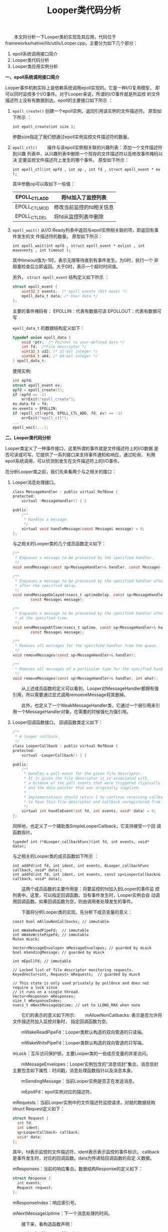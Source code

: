 #+TITLE: Looper类代码分析

　　本文将分析一下Looper类的实现及其应用，代码位于
frameworks/native/lib/utils/Looper.cpp。主要分为如下几个部分：
1. epoll系统调用接口简介
2. Looper类代码分析
3. Looper类应用实例分析

*一、epoll系统调用接口简介*

Looper事件机制实际上是依赖系统调用epoll实现的。它是一种I/O复用模型，
即可以同时监控多个I/O事件。对于Looper来说，所谓的I/O事件就是所监控
的文件描述符上没有有数据到达。epoll的主要接口如下所示 ：
1. =epoll_create()=
   创建一个epoll实例，返回引用该实例的文件描述符。
   原型如下所示 ：
   : int epoll_create(int size );
   参数size指定了我们想通过epoll实例监控文件描述符的数量。
2. =epoll_ctl()=
   　　操作与该epoll实例相关联的兴趣列表：添加一个文件描述符到兴趣
   列表中，从兴趣列表中删除一个现存的文件描述符以及修改事件掩码以决
   定要监控文件描述符上发生的哪个事件。
   原型如下所示：
   : int epoll_ctl(int epfd , int op , int fd , struct epoll_event * ev );

   其中参数op可以取如下一些值：
   |---------------+--------------------------|
   | EPOLL_CTL_ADD | 将fd加入了监控列表       |
   |---------------+--------------------------|
   | EPOLL_CTL_MOD | 修改当前监控的fd相关信息 |
   |---------------+--------------------------|
   | EPOLL_CTL_DEL | 将fd从监控列表中删除     |
   |---------------+--------------------------|
3. =epoll_wait()=
   从I/O Ready列表中返回与epoll实例相关联的项，即返回有事件发生的文
   件描述符的数量。
   原型如下所示：
   : int epoll_wait(int epfd , struct epoll_event * evlist , int maxevents , int timeout );
   其中timeout值为-1时，表示无限等待直到有事件发生。为0时，执行一个
   非阻塞检查后立即返回。大于0时，表示一个超时时间值。

   另外， =struct epoll_event= 结构定义如下所示 ：
   #+BEGIN_SRC c
     struct epoll_event {
         uint32_t events;  /* epoll events (bit mask) */
         epoll_data_t data; /* User data */
     };      
   #+END_SRC

   主要的事件掩码有：
   EPOLLIN：代表有数据可读
   EPOLLOUT：代表有数据可写

   =epoll_data_t= 的数据结构定义如下：
   #+BEGIN_SRC c
     typedef union epoll_data {
         void *ptr;  /* Pointer to user-defined data */
         int fd;  /*File descriptor */
         uint32_t u32; /* 32-bit integer */
         uint64_t u64; /* 64-bit integer */
     } epoll_data_t;      
   #+END_SRC

   使用实例:
   #+BEGIN_SRC c
     int epfd;
     struct epoll_event ev;
     epfd = epoll_create(5);
     if (epfd == -1)
         errExit("epoll_create");
     ev.data.fd = fd;
     ev.events = EPOLLIN;
     if (epoll_ctl(epfd, EPOLL_CTL_ADD, fd, ev) == -1)
         errExit("epoll_ctl");
     ...
     epoll_wait(...);      
   #+END_SRC

*二、Looper类代码分析*

Looper类定义了一种事件接口，这里所谓的事件就是文件描述符上的I/O数据
是否可读或可写。它提供了一系列接口来支持事件通知和响应，通过轮询，
利用epoll系统调用，可以侦测到发生在文件描述符上的I/O事件。

在分析Looper类之前，我们先来看两个与之相关的接口：
1. Looper消息处理接口。
   #+BEGIN_SRC c
     class MessageHandler : public virtual RefBase {
     protected:
         virtual ~MessageHandler() { }

     public:
         /**
          ,* Handles a message.
          ,*/
         virtual void handleMessage(const Message& message) = 0;
     };      
   #+END_SRC

   与之相关的Looper类的几个成员函数定义如下：
   #+BEGIN_SRC c
         /**
          ,* Enqueues a message to be processed by the specified handler.
          ,*/
         void sendMessage(const sp<MessageHandler>& handler, const Message& message);

         /**
          ,* Enqueues a message to be processed by the specified handler after all pending messages
          ,* after the specified delay.
          ,*/
         void sendMessageDelayed(nsecs_t uptimeDelay, const sp<MessageHandler>& handler,
                 const Message& message);

         /**
          ,* Enqueues a message to be processed by the specified handler after all pending messages
          ,* at the specified time.
          ,*/
         void sendMessageAtTime(nsecs_t uptime, const sp<MessageHandler>& handler,
                 const Message& message);

         /**
          ,* Removes all messages for the specified handler from the queue.
          ,*/
         void removeMessages(const sp<MessageHandler>& handler);

         /**
          ,* Removes all messages of a particular type for the specified handler from the queue.
          ,*/
         void removeMessages(const sp<MessageHandler>& handler, int what);
           
   #+END_SRC

   　　从上述成员函数的定义可以看到，Looper对MessageHandler都拥有强
   引用，所以需要通过显式调用remoeveMessage将其删掉。

   　　此外，也定义了一个WeakMessageHandler类，它通过一个弱引用来引
   用一个MessageHandler对象，在需要的时候强化为强引用。

2. Looper回调函数接口。
   回调函数类定义如下：
   #+BEGIN_SRC c
     /**
      ,* A looper callback.
      ,*/
     class LooperCallback : public virtual RefBase {
     protected:
         virtual ~LooperCallback() { }

     public:
         /**
          ,* Handles a poll event for the given file descriptor.
          ,* It is given the file descriptor it is associated with,
          ,* a bitmask of the poll events that were triggered (typically ALOOPER_EVENT_INPUT),
          ,* and the data pointer that was originally supplied.
          ,*
          ,* Implementations should return 1 to continue receiving callbacks, or 0
          ,* to have this file descriptor and callback unregistered from the looper.
          ,*/
         virtual int handleEvent(int fd, int events, void* data) = 0;
     };      
   #+END_SRC

   同样地，也定义了一个辅助类SimpleLooperCallback，它支持接受一个回
   调函数指针。
   : typedef int (*ALooper_callbackFunc)(int fd, int events, void* data);

   与之相关的Looper类的成员函数如下所示 ：
   : int addFd(int fd, int ident, int events, ALooper_callbackFunc callback, void* data);
   : int addFd(int fd, int ident, int events, const sp<LooperCallback>& callback, void* data);

   　　这两个成员函数的主要作用是：将要监控的fd加入到Looper的事件监
   控列表中。这里，可以指定回调函数。当有事件发生时，Looper实例会自
   动调用回调函数。如果回调函数为空，则由调用者处理发生的事件。

   　　下面将分析Looper类的实现。先分析下成员变量的意义：

   #+BEGIN_SRC c++
     const bool mAllowNonCallbacks; // immutable

     int mWakeReadPipeFd;  // immutable
     int mWakeWritePipeFd; // immutable
     Mutex mLock;

     Vector<MessageEnvelope> mMessageEnvelopes; // guarded by mLock
     bool mSendingMessage; // guarded by mLock

     int mEpollFd; // immutable

     // Locked list of file descriptor monitoring requests.
     KeyedVector<int, Request> mRequests;  // guarded by mLock

     // This state is only used privately by pollOnce and does not require a lock since
     // it runs on a single thread.
     Vector<Response> mResponses;
     size_t mResponseIndex;
     nsecs_t mNextMessageUptime; // set to LLONG_MAX when none      
   #+END_SRC

   　　它们的表示的意义如下所示:
   　　mAllowNonCallbacks: 表示是否允许将文件描述符加入监控对象时，
   指定回调函数为空。

   　　mWakeReadPipeFd：Looper类默认构造的双向管道的只读端。
   
   　　mWakeWritePipeFd：Looper类默认构造的双向管道的只写端。

       mLock：互斥访问保护锁，主要Looper类的一些成员变量的并发访问。

   　　mMessageEnvelopes：Looper实例包含的“消息信封”集合。消息信封
   主要包含如下属性：时间戳，消息处理函数指针以及消息本身。

   　　mSendingMessage：当前Looper实例是否正在发送消息。

   　　mEpollFd：epoll实例对应的描述符。

   mRequests：当前Looper实例中的文件描述符监控请求。对就的数据结构
   struct Request定义如下：

   #+BEGIN_SRC c
     struct Request {
       int fd;
       int ident;
       sp<LooperCallback> callback;
       void* data;
     };      
   #+END_SRC

   其中，fd表示监控的文件描述符，ident表示表示监控的事件标识。
   callback是事件发生时，对应的回调函数。data为传递给回调函数的自定
   义数据。

   mResponses：当前的响应集合。数据结构Response的定义如下：

   #+BEGIN_SRC c
     struct Response {
       int events;
       Request request;
     };      
   #+END_SRC

   mResponseIndex：响应索引号。

   mNextMessageUptime：下一个消息处理的时间。

   　　接下来，看构造函数声明：
   : Looper(bool allowNonCallbacks);

   　　参数allowNonCallbacks表示是否允许将文件描述符加入监控对象时，
   指定回调函数为空。

   　　其实现如下所示：
   　　首先，它创建了一个双向管道，一端读，一端写。并将其设置为非阻
   塞模式。然后创建epoll实例，将只读端管道文件描述符中入到epoll的监
   控列表中，这样保护epoll实例中至少包含有一个文件描述符在其事件监
   控列表中。详细代码如下所示 ：

   #+BEGIN_SRC c++
     Looper::Looper(bool allowNonCallbacks) :
       mAllowNonCallbacks(allowNonCallbacks), mSendingMessage(false),
       mResponseIndex(0), mNextMessageUptime(LLONG_MAX) {
       int wakeFds[2];
       int result = pipe(wakeFds);
       LOG_ALWAYS_FATAL_IF(result != 0, "Could not create wake pipe.  errno=%d", errno);

       mWakeReadPipeFd = wakeFds[0];
       mWakeWritePipeFd = wakeFds[1];

       result = fcntl(mWakeReadPipeFd, F_SETFL, O_NONBLOCK);
       LOG_ALWAYS_FATAL_IF(result != 0, "Could not make wake read pipe non-blocking.  errno=%d",
                           errno);

       result = fcntl(mWakeWritePipeFd, F_SETFL, O_NONBLOCK);
       LOG_ALWAYS_FATAL_IF(result != 0, "Could not make wake write pipe non-blocking.  errno=%d",
                           errno);

       // Allocate the epoll instance and register the wake pipe.
       mEpollFd = epoll_create(EPOLL_SIZE_HINT);
       LOG_ALWAYS_FATAL_IF(mEpollFd < 0, "Could not create epoll instance.  errno=%d", errno);

       struct epoll_event eventItem;
       memset(& eventItem, 0, sizeof(epoll_event)); // zero out unused members of data field union
       eventItem.events = EPOLLIN;
       eventItem.data.fd = mWakeReadPipeFd;
       result = epoll_ctl(mEpollFd, EPOLL_CTL_ADD, mWakeReadPipeFd, & eventItem);
       LOG_ALWAYS_FATAL_IF(result != 0, "Could not add wake read pipe to epoll instance.  errno=%d",
                           errno);
     }      
   #+END_SRC

   　　再来看与线程相关的几个类的静态函数：
   : static sp<Looper> prepare(int opts);
   　　将一个Looper实例与调用者所在的线程关联。Opts的值为： 
   　　 =ALOOPER_PREPARE_ALLOW_NON_CALLBACKS= 或0，它返回该Looper实
   例。

   : static void setForThread(const sp<Looper>& looper);
   设置looper对象与当前线程关联。如果当前looper对象已经存在，则替换
   掉。如果looper为NULL，则删除当前关联的looper对象。

   : static sp<Looper> getForThread();
   　　返回当前线程关联的Looper实例。

   接下来看下两个比较重要的成员函数：
   : int Looper::addFd(int fd, int ident, int events, const sp<LooperCallback>& callback, void* data)
   该函数主要是将fd加入到Looper的事件监控列表中。如果
   allowNonCallbacks为false，则必须指定回调函数，且此时ident值为
   =ALOOPER_POLL_CALLBACK(-2)= ，忽略传入的indent的值，而回调函数为空
   时，传入的ident值不能小于0 。实际上会通过系统调用epoll_ctl将fd加
   入到epoll实例的事件监控列表中。同时，也记录下此次的监控信息，封
   装成一个Request实例，加入到成员变量mRequests当中。如果fd已经存在，
   则替换掉旧的Request对象。

   : void Looper::sendMessageAtTime(nsecs_t uptime, const sp<MessageHandler>& handler, const Message& message) 
   该函数主要作用就是发送一个Message对象，实现就是注册一个
   MessageEnvelop（消息信封）实例，加入到成员变量mMessageEnvelopes，
   它是按消息触发的时间排序的。

   最后，我们来看下它的核心成员函数pollOnce，基本流程图如下所示 ：
   [[./images/2016/2016073001.jpg]]

   　　下面来分析上述过程：
   1. Handle response
      #+BEGIN_SRC c++
        for (;;) {
          while (mResponseIndex < mResponses.size()) {
            const Response& response = mResponses.itemAt(mResponseIndex++);
            int ident = response.request.ident;
            if (ident >= 0) {
              int fd = response.request.fd;
              int events = response.events;
              void* data = response.request.data;
        #if DEBUG_POLL_AND_WAKE
              ALOGD("%p ~ pollOnce - returning signalled identifier %d: "
                    "fd=%d, events=0x%x, data=%p",
                    this, ident, fd, events, data);
        #endif
              if (outFd != NULL) *outFd = fd;
              if (outEvents != NULL) *outEvents = events;
              if (outData != NULL) *outData = data;
              return ident;
            }
          }         
      #+END_SRC

      　　针对回调函数为空的情况，ident值必为一个大于等于0的值（注：
      有回调函数时，indent的值为-2）。所以上述这段代码只会发生在回
      调函数为空的情况，此时将返回发生事件的描述符，发生的事件以及
      返回的数据，供调用者进一步处理。

   2. Handle result.
      #+BEGIN_SRC c++
        for(;;) {
        ...
               if (result != 0) {
        #if DEBUG_POLL_AND_WAKE
                    ALOGD("%p ~ pollOnce - returning result %d", this, result);
        #endif
                    if (outFd != NULL) *outFd = 0;
                    if (outEvents != NULL) *outEvents = 0;
                    if (outData != NULL) *outData = NULL;
                    return result;
                }
        ...
        }         
      #+END_SRC

      这段代码实际上是根据pollInner的结果进行处理，实际上是针对设置
      了回调函数的情况，因为设置了回调函数，所以已经对发生的事件做
      了处理了，所以，不需要将发生事件的相关信息再返回给调用者了。

   3. pollInner
      #+BEGIN_SRC c++
        for(;;) {
        ...
         result = pollInner(timeoutMillis);
        }         
      #+END_SRC

      1. Ajust the time out.
         #+BEGIN_SRC c++
           int Looper::pollInner(int timeoutMillis) {
               ...
               // Adjust the timeout based on when the next message is due.
               if (timeoutMillis != 0 && mNextMessageUptime != LLONG_MAX) {
                   nsecs_t now = systemTime(SYSTEM_TIME_MONOTONIC);
                   int messageTimeoutMillis = toMillisecondTimeoutDelay(now, mNextMessageUptime);
                   if (messageTimeoutMillis >= 0
                           && (timeoutMillis < 0 || messageTimeoutMillis < timeoutMillis)) {
                       timeoutMillis = messageTimeoutMillis;
                   }
           　　...
           　　}
           　　...
           }            
         #+END_SRC
         　　为什么要调整超时时间值，原因很简单：因为对于消息来说，
         可能有多个消息，且每个消息触发的时间点不同，一次事件的触发
         导致epoll_wait返回并不能处理完所有的消息，所有会多次调用
         epoll_wait函数，由于超时值是第一次调用时指定的，所以再次调
         用时，需要重新计算，要去掉已经消耗的时间。代码中now记录当
         前的时间值，toMillisecondTimeoutDelya(...)计算这本次循环的
         超时值。上述的判断条件指明了什么情况下需要做些调整：
         - 当前的消息触发时间不早于当前时间。（即消息没有过时）

         - 上轮 =epoll_wait= 指定的超时值为-1或一个较大的数值（>
           messageTimeoutMillis）。

      2. wait for event(epoll wait)
         #+BEGIN_SRC c++
               ...
               struct epoll_event eventItems[EPOLL_MAX_EVENTS];
           　　int eventCount = epoll_wait(mEpollFd, eventItems, EPOLL_MAX_EVENTS, timeoutMillis);
           　　...            
         #+END_SRC

         主要通过 =epoll_wait= 系统调用检测事件的发生。

      3. handle the event

         #+BEGIN_SRC c++
           ...
             for (int i = 0; i < eventCount; i++) {
                   int fd = eventItems[i].data.fd;
                   uint32_t epollEvents = eventItems[i].events;
                   if (fd == mWakeReadPipeFd) {
                       if (epollEvents & EPOLLIN) {
                           awoken();
                       } else {
                           ALOGW("Ignoring unexpected epoll events 0x%x on wake read pipe.", epollEvents);
                       }
                   } else {
                       ssize_t requestIndex = mRequests.indexOfKey(fd);
                       if (requestIndex >= 0) {
                           int events = 0;
                           if (epollEvents & EPOLLIN) events |= ALOOPER_EVENT_INPUT;
                           if (epollEvents & EPOLLOUT) events |= ALOOPER_EVENT_OUTPUT;
                           if (epollEvents & EPOLLERR) events |= ALOOPER_EVENT_ERROR;
                           if (epollEvents & EPOLLHUP) events |= ALOOPER_EVENT_HANGUP;
                           pushResponse(events, mRequests.valueAt(requestIndex));
                       } else {
                           ALOGW("Ignoring unexpected epoll events 0x%x on fd %d that is "
                                   "no longer registered.", epollEvents, fd);
                       }
                   }
           　　}
           　　...            
         #+END_SRC

         　　对于Looper对象内置的管道，处理EPOLLIN事件，而对于其他
         监听的文件描述符，则分别记录下EPOLLIN， EPOLLOUT，
         EPOLLERR， EPOLLHUP并打包成Response对象加入到mResponses中
         进行处理。

      4. invoke pending message callbacks
         #+BEGIN_SRC c++
             // Invoke pending message callbacks.
               mNextMessageUptime = LLONG_MAX;
               while (mMessageEnvelopes.size() != 0) {
                   nsecs_t now = systemTime(SYSTEM_TIME_MONOTONIC);
                   const MessageEnvelope& messageEnvelope = mMessageEnvelopes.itemAt(0);
                   if (messageEnvelope.uptime <= now) {
                       // Remove the envelope from the list.
                       // We keep a strong reference to the handler until the call to handleMessage
                       // finishes.  Then we drop it so that the handler can be deleted *before*
                       // we reacquire our lock.
                       { // obtain handler
                           sp<MessageHandler> handler = messageEnvelope.handler;
                           Message message = messageEnvelope.message;
                           mMessageEnvelopes.removeAt(0);
                           mSendingMessage = true;
                           mLock.unlock();

           #if DEBUG_POLL_AND_WAKE || DEBUG_CALLBACKS
                           ALOGD("%p ~ pollOnce - sending message: handler=%p, what=%d",
                                   this, handler.get(), message.what);
           #endif
                           handler->handleMessage(message);
                       } // release handler

                       mLock.lock();
                       mSendingMessage = false;
                       result = ALOOPER_POLL_CALLBACK;
                   } else {
                       // The last message left at the head of the queue determines the next wakeup time.
                       mNextMessageUptime = messageEnvelope.uptime;
                       break;
                   }
               }            
         #+END_SRC

         messageEnvelope.uptime代表该消息被处理的时机，先处理掉已经
         过时的消息，即messageEnvelope.uptime <= now， 如果还有未过
         时的消息，则记录下它应该被处理的时间：mNextMessageUptime =
         messageEnvelope.uptime；也即下次被触发的时间。这个值也作为
         3.1中调整epoll_wait超时时间的值。

      5. invoke all response callback
         　　对于回调函数不为空的情形，在事件触发后，就会自动执行调
         用者提供的回调函数，如下面代码所示：

         #+BEGIN_SRC c++
            // Invoke all response callbacks.
               for (size_t i = 0; i < mResponses.size(); i++) {
                   Response& response = mResponses.editItemAt(i);
                   if (response.request.ident == ALOOPER_POLL_CALLBACK) {
                       int fd = response.request.fd;
                       int events = response.events;
                       void* data = response.request.data;
           #if DEBUG_POLL_AND_WAKE || DEBUG_CALLBACKS
                       ALOGD("%p ~ pollOnce - invoking fd event callback %p: fd=%d, events=0x%x, data=%p",
                               this, response.request.callback.get(), fd, events, data);
           #endif
                       int callbackResult = response.request.callback->handleEvent(fd, events, data);
                       if (callbackResult == 0) {
                           removeFd(fd);
                       }
                       // Clear the callback reference in the response structure promptly because we
                       // will not clear the response vector itself until the next poll.
                       response.request.callback.clear();
                       result = ALOOPER_POLL_CALLBACK;
                   }            
         #+END_SRC

*三、Looper类应用实例分析*

　　下面来看下Looper类的API的使用。
1. Looper对象初始化
   #+BEGIN_SRC c++
     sp<Looper> mLooper = new Looper(true);
     ...
     mLooper.clear();      
   #+END_SRC
2. pollOnece函数的使用
   #+BEGIN_SRC c++
     StopWatch stopWatch("pollOnce");
     int result = mLooper->pollOnce(1000);
     int32_t elapsedMillis = ns2ms(stopWatch.elapsedTime());      
   #+END_SRC
   返回值为 result = =ALOOPER_POLL_WAKE=
3. 设置CallBack
   定义回调函数：
   #+BEGIN_SRC c++
     class CallbackHandler {
     public:
         void setCallback(const sp<Looper>& looper, int fd, int events) {
             looper->addFd(fd, 0, events, staticHandler, this);
         }

     protected:
         virtual ~CallbackHandler() { }

         virtual int handler(int fd, int events) = 0;

     private:
         static int staticHandler(int fd, int events, void* data) {
             return static_cast<CallbackHandler*>(data)->handler(fd, events);
         }
     };

     class StubCallbackHandler : public CallbackHandler {
     public:
         int nextResult;
         int callbackCount;

         int fd;
         int events;

         StubCallbackHandler(int nextResult) : nextResult(nextResult),
                 callbackCount(0), fd(-1), events(-1) {
         }

     protected:
         virtual int handler(int fd, int events) {
             callbackCount += 1;
             this->fd = fd;
             this->events = events;
             return nextResult;
         }
     };      
   #+END_SRC

   使用实例：
   #+BEGIN_SRC c++
     Pipe pipe;
     StubCallbackHandler handler(true);

     pipe.writeSignal();
     handler.setCallback(mLooper, pipe.receiveFd, ALOOPER_EVENT_INPUT);

     StopWatch stopWatch("pollOnce");
     int result = mLooper->pollOnce(100);
     int32_t elapsedMillis = ns2ms(stopWatch.elapsedTime());
     　　...      
   #+END_SRC

   result的值为 =ALOOPER_POLL_CALLBACK= 。
4. Callback为空的情形
   　　若设置Callback为空，此时事件的标识符ident必须是一个大于或等
   于0的值。如下代码所示：
   #+BEGIN_SRC c++
     const int expectedIdent = 5;
     void* expectedData = this;

     Pipe pipe;

     pipe.writeSignal();
     mLooper->addFd(pipe.receiveFd, expectedIdent, ALOOPER_EVENT_INPUT, NULL, expectedData);

     StopWatch stopWatch("pollOnce");
     int fd;
     int events;
     void* data;
     int result = mLooper->pollOnce(100, &fd, &events, &data);
     int32_t elapsedMillis = ns2ms(stopWatch.elapsedTime());      
   #+END_SRC
   
   此时返回值result等于ident的值。
5. 通过Looper发送消息
   　　此种情况下一般不需要调用addFd，通过Looper默认创建的管道来监
   听事件就行了。它的使用示例如下：
   　　首先要定义一个MessageHandler的派生类，用于处理消息：
   #+BEGIN_SRC c++
     class StubMessageHandler : public MessageHandler {
     public:
         Vector<Message> messages;

         virtual void handleMessage(const Message& message) {
             messages.push(message);
         }
     };      
   #+END_SRC

   接着就可以通过SendMessage相关的函数发送消息到Looper实例上：

   #+BEGIN_SRC c++
     nsecs_t now = systemTime(SYSTEM_TIME_MONOTONIC);
     sp<StubMessageHandler> handler = new StubMessageHandler();
     mLooper->sendMessageAtTime(now + ms2ns(100), handler, Message(MSG_TEST1));

     StopWatch stopWatch("pollOnce");
     int result = mLooper->pollOnce(1000);
     int32_t elapsedMillis = ns2ms(stopWatch.elapsedTime());

     ...

     result = mLooper->pollOnce(1000);
     elapsedMillis = ns2ms(stopWatch.elapsedTime());

     ...
     result = mLooper->pollOnce(100);
     elapsedMillis = ns2ms(stopWatch.elapsedTime());

               
   #+END_SRC

   #+BEGIN_EXAMPLE
     第一次
     elapsedMillis = 0;
     result = ALOOPER_POLL_WAKE
     Message size = 0;
     第二次
     elapsedMillis = 100
     result = ALOOPER_POLL_CALLBACK
     Message size = 1
     第三次
     result = ALOOPER_POLL_TIMEOUT
     没有消息需要处理。      
   #+END_EXAMPLE

